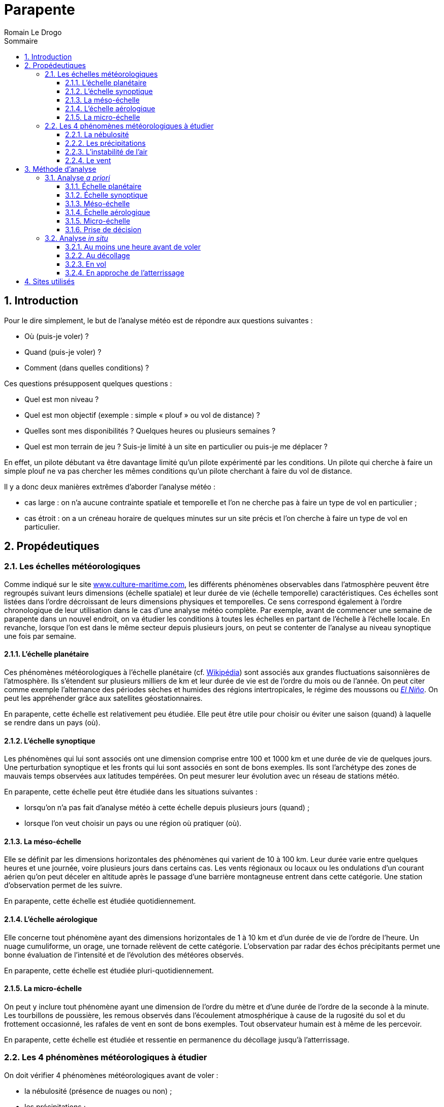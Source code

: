 = Parapente
:Author: Romain Le Drogo
:toc:
:sectnums:
:toclevels: 3 
:toc-title: Sommaire
:cfs: (cf. capture d'écran ci-dessous)

== Introduction

Pour le dire simplement, le but de l'analyse météo est de répondre aux questions suivantes : 

* Où (puis-je voler) ?
* Quand (puis-je voler) ?
* Comment (dans quelles conditions) ?

Ces questions présupposent quelques questions :

* Quel est mon niveau ?
* Quel est mon objectif (exemple : simple « plouf » ou vol de distance) ?
* Quelles sont mes disponibilités ? Quelques heures ou plusieurs semaines ?
* Quel est mon terrain de jeu ? Suis-je limité à un site en particulier ou puis-je me déplacer ?

En effet, un pilote débutant va être davantage limité qu'un pilote expérimenté par les conditions.
Un pilote qui cherche à faire un simple plouf ne va pas chercher les mêmes conditions qu'un pilote cherchant à faire du vol de distance.

Il y a donc deux manières extrêmes d'aborder l'analyse météo :

* cas large : on n'a aucune contrainte spatiale et temporelle et l'on ne cherche pas à faire un type de vol en particulier ;
* cas étroit : on a un créneau horaire de quelques minutes sur un site précis et l'on cherche à faire un type de vol en particulier.

== Propédeutiques

=== Les échelles météorologiques

Comme indiqué sur le site https://www.culture-maritime.com/document/echellemeteo.pdf[www.culture-maritime.com], les différents phénomènes observables dans l'atmosphère peuvent être regroupés suivant leurs
dimensions (échelle spatiale) et leur durée de vie (échelle temporelle) caractéristiques.
Ces échelles sont listées dans l'ordre décroissant de leurs dimensions physiques et temporelles.
Ce sens correspond également à l'ordre chronologique de leur utilisation dans le cas d'une analyse météo complète.
Par exemple, avant de commencer une semaine de parapente dans un nouvel endroit, on va étudier les conditions à toutes les échelles en partant de l'échelle  à l'échelle locale.
En revanche, lorsque l'on est dans le même secteur depuis plusieurs jours, on peut se contenter de l'analyse au niveau synoptique une fois par semaine.

==== L'échelle planétaire

Ces phénomènes météorologiques à l'échelle planétaire (cf. https://fr.wikipedia.org/wiki/M%C3%A9t%C3%A9orologie#%C3%89chelle_plan%C3%A9taire[Wikipédia]) sont associés aux grandes fluctuations saisonnières de
l'atmosphère.
Ils s'étendent sur plusieurs milliers de km et leur durée de vie est de l'ordre du mois ou de l'année.
On peut citer comme exemple l'alternance des périodes sèches et humides des régions intertropicales,
le régime des moussons ou https://fr.wikipedia.org/wiki/El_Ni%C3%B1o[_El Niño_].
On peut les appréhender grâce aux satellites géostationnaires.

En parapente, cette échelle est relativement peu étudiée.
Elle peut être utile pour choisir ou éviter une saison (quand) à laquelle se rendre dans un pays (où).

==== L'échelle synoptique

Les phénomènes qui lui sont associés ont une dimension comprise entre 100 et 1000 km et une durée de
vie de quelques jours. Une perturbation synoptique et les fronts qui lui sont associés en sont de bons
exemples.
Ils sont l'archétype des zones de mauvais temps observées aux latitudes tempérées. On peut
mesurer leur évolution avec un réseau de stations météo.

En parapente, cette échelle peut être étudiée dans les situations suivantes :

- lorsqu'on n'a pas fait d'analyse météo à cette échelle depuis plusieurs jours (quand) ;
- lorsque l'on veut choisir un pays ou une région où pratiquer (où).

==== La méso-échelle

Elle se définit par les dimensions horizontales des phénomènes qui varient de 10 à 100 km.
Leur durée varie entre quelques heures et une journée, voire plusieurs jours dans certains cas.
Les vents régionaux ou locaux ou les ondulations d'un courant aérien qu'on peut déceler en altitude après le passage d'une barrière montagneuse entrent dans cette catégorie.
Une station d'observation permet de les suivre.

En parapente, cette échelle est étudiée quotidiennement.

==== L'échelle aérologique

Elle concerne tout phénomène ayant des dimensions horizontales de 1 à 10 km et d'un durée de vie de
l'ordre de l'heure.
Un nuage cumuliforme, un orage, une tornade relèvent de cette catégorie.
L'observation par radar des échos précipitants permet une bonne évaluation de l'intensité et de
l'évolution des météores observés.

En parapente, cette échelle est étudiée pluri-quotidiennement.

==== La micro-échelle

On peut y inclure tout phénomène ayant une dimension de l'ordre du mètre et d'une durée de l'ordre de la seconde à la minute.
Les tourbillons de poussière, les remous observés dans l'écoulement
atmosphérique à cause de la rugosité du sol et du frottement occasionné, les rafales de vent en sont de
bons exemples.
Tout observateur humain est à même de les percevoir.

En parapente, cette échelle est étudiée et ressentie en permanence du décollage jusqu'à l'atterrissage.

=== Les 4 phénomènes météorologiques à étudier 

On doit vérifier 4 phénomènes météorologiques avant de voler :

- la nébulosité (présence de nuages ou non) ;
- les précipitations ;
- l'instabilité de l'air ;
- le vent (direction et force).

==== La nébulosité

La nébulosité peut être un avantage ou un inconvénient en fonction de ses objectifs de vol. Par exemple, un voile nuageux pourra être un avantage pour un débutant car elle participera à la stabilité de l'air. Au contraire, l'absence de nuages pourra être un avantage pour un pilote expérimenté désirant faire de la distance.

==== Les précipitations

Quel que soit l'objectif ou le niveau du pilote, la présence de précipitations est un inconvénient majeur.

==== L'instabilité de l'air

Une particule d'air décroît en température :

* au contact d'une masse d'air plus froide (phénomène diabatique) ;
* du simple fait de s'élever dans les airs car elle occupe  alors plus d'espace (phénomène adiabatique).

Sans prendre en compte les phénomènes diabatiques, une particule d'air sèche décroît en température de 1° C tous les 100 m d'altitude tandis qu'une particul d'air saturée (dont le taux d'humidité est de 100 %) décroît en température de 0,6° C tous les 100 m d'altitude.

Une masse d'air est considérée :

* *stable* quand l'air se refroidit continuellement plus lentement que les
adiabatique sèches et saturées (la température décroît de moins de 0,6° C tous les 100 m d'altitude) ;
* *conditionnellement instable* quand l'air se refroidit continuellement plus rapidement que les adiabatiques sèches mais moins rapidement que les adiabatiques saturées (la température décroît entre 0,6° C et 1° C tous les 100 m d'altitude) ;
* *absolument instable* quand l'air se refroidit continuellement plus rapidement que les adiabatiques saturées (la température décroît de plus de 1° C tous les 100 m d'altitude).

Le mot continuellement est important ; en effet, si en s'élevant en altitude dans l'air, la température stagne voire croît sur quelques mètres, on dénombre alors trois masses d'air : celle où la température stagne voire croît (dans ce cas, on parle de couche d'inversion), celle au-dessus et celle en-dessous, où la température décroit.

NOTE: On postule qu'une bulle d'air chaud se détache du sol lorsque sa température est supérieure de 3° C à celle de l'air ambiant.

CAUTION: Dans les exemples suivants, on considèrera que la variation de la température au sein d'une masse d'air est _constante_ dans un souci de simplification.
Dans la réalité, la variation de la température ne l'est pas, ce qui explique notamment l'utilité d'un émagramme.

===== Cas d'une masse d'air stable

Prenons le cas d'une masse d'air partant de de la surface (disons 500 m) jusqu'à 2000 m et dont la température décroît de manière constante à mesure qu'on s'y élève.
Considérons que la température de cette masse d'air à la surface est de 20° C et de 10° C à 3000 m.
La température décroit donc de 10° C sur 2500 m, soit une moyenne de 4° C par 1000 m (ou 0,4° C par 100 m).
Cette masse d'air est donc stable.

Considérons une particule d'air chaud d'une température de 23° C à la surface.

* Au niveau de la surface, cette particule d'air (23° C) est plus chaude que l'air ambiant (20° C) et donc plus légère, elle va donc s'élever.
* 100 m plus haut (600 m d'altitude), cette particule d'air est plus chaude (22° C) que l'air ambiant (19,6° C) et donc plus légère, elle va donc s'élever.
* 100 m plus haut (700 m d'altitude), cette particule d'air est plus chaude (21° C) que l'air ambiant (19,2° C) et donc plus légère, elle va donc s'élever.
* 100 m plus haut (800 m d'altitude), cette particule d'air est plus chaude (20° C) que l'air ambiant (18,8° C) et donc plus légère, elle va donc s'élever.
* 100 m plus haut (900 m d'altitude), cette particule d'air est plus chaude (19° C) que l'air ambiant (18,4° C) et donc plus légère, elle va donc s'élever.
* 100 m plus haut (1000 m d'altitude), cette particule d'air est #aussi chaude# (18° C) que l'air ambiant (18° C) et va donc s'arrêter de s'élever et se mélanger à la masse d'air.

La couche convective (où l'air se déplace verticalement) est de 500 m de hauteur, entre la surface (500 m) et 1000 m d'altitude.
Le plafond est donc situé à 1000 m d'altitude.

===== Cas d'une masse d'air conditionnellement instable

Prenons le cas d'une masse d'air partant de de la surface (disons 500 m) jusqu'à 2000 m et dont la température décroît de manière constante à mesure qu'on s'y élève.
Considérons que la température de cette masse d'air à la surface est de 20° C et de 0° C à 3000 m.
La température décroit donc de 20 ° C sur 2500 m, soit une moyenne de 0,8° C par 100 m (ou 8 ° C par 1000 m).
Cette masse d'air est donc conditionnellement instable.

Considérons une particule d'air chaud d'une température de 23° C à la surface.

* Au niveau de la surface (500 m d'altitude), cette particule d'air (23° C) est plus chaude que l'air ambiant (20° C) et donc plus légère, elle va donc s'élever.
* 100 m plus haut (600 m d'altitude), cette particule d'air est plus chaude (22° C) que l'air ambiant (19,2° C) et va donc continuer à s'élever.
* 100 m plus haut (700 m d'altitude), cette particule d'air est plus chaude (21° C) que l'air ambiant (18,4° C) et va donc continuer à s'élever.
* 100 m plus haut (800 m d'altitude), cette particule d'air est plus chaude (20° C) que l'air ambiant (17,6° C) et va donc continuer à s'élever.
* 100 m plus haut (900 m d'altitude), cette particule d'air est plus chaude (19° C) que l'air ambiant (16,8° C) et va donc continuer à s'élever.
* 100 m plus haut (1000 m d'altitude), cette particule d'air est plus chaude (18° C) que l'air ambiant (16° C) et va donc continuer à s'élever.
* 100 m plus haut (1100 m d'altitude), cette particule d'air est plus chaude (17° C) que l'air ambiant (15,2° C) et va donc continuer à s'élever.
* 100 m plus haut (1200 m d'altitude), cette particule d'air est plus chaude (16° C) que l'air ambiant (14,4° C) et va donc continuer à s'élever.
* 100 m plus haut (1300 m d'altitude), cette particule d'air est plus chaude (15° C) que l'air ambiant (13,6° C) et va donc continuer à s'élever.
* 100 m plus haut (1400 m d'altitude), cette particule d'air est plus chaude (14° C) que l'air ambiant (12,8° C) et va donc continuer à s'élever.
* 100 m plus haut (1500 m d'altitude), cette particule d'air est plus chaude (13° C) que l'air ambiant (12° C) et va donc continuer à s'élever.
* 100 m plus haut (1600 m d'altitude), cette particule d'air est plus chaude (12° C) que l'air ambiant (11,2° C) et va donc continuer à s'élever.
* 100 m plus haut (1700 m d'altitude), cette particule d'air est plus chaude (11° C) que l'air ambiant (10,4° C) et va donc continuer à s'élever.
* 100 m plus haut (1800 m d'altitude), cette particule d'air est plus chaude (10° C) que l'air ambiant (9,6° C) et va donc continuer à s'élever.
* 100 m plus haut (1900 m d'altitude), cette particule d'air 
est plus chaude (9° C) que l'air ambiant (8,8° C) et va donc continuer à s'élever.
* 100 m plus haut (2000 m d'altitude), cette particule d'air est #à la même température# (8° C) que l'air ambiant (8° C) et va doncc arrêter de s'élever et se mélanger à la masse d'air.

La couche convective (où l'air se déplace verticalement) est de 1300 m de hauteur, entre la surface (500 m) et 2000 m d'altitude.
Le plafond est donc situé à 2000 m d'altitude.

====== Cas d'une couche d'inversion bloquant la convection

Prenons la même situation que précédemment à la différence prêt que la masse d'air s'arrête à 1200 m d'altitude.
Au-dessus d'elle se trouve une masse d'air de 500 m d'altitude (donc entre 1200 et 1700 m d'altitude) et où la témpérature croît de 0,1° C par 100 m.
La température s'inverse dans cette masse d'air que l'on appelle alors une couche d'inversion.
Dans ce cas, on peut reprendre notre étude à 1200 m :

* 100 m plus haut (1200 m d'altitude), cette particule d'air est plus chaude (16° C) que l'air ambiant (14,6° C) et va donc continuer à s'élever.
On entre dans la couche d'inversion, la température de l'air ambiant va maintenant augmenter de 0,1° C tous les 100 m.
* 100 m plus haut (1300 m d'altitude), cette particule d'air est plus chaude (15° C) que l'air ambiant (14,7° C) et va donc continuer à s'élever.
* 100 m plus haut (1400 m d'altitude), cette particule d'air est plus [.underline]#froide# (14° C) que l'air ambiant (14,8° C).

Par conséquent, la particule d'air chaud va arrêter de monter entre 1400 et 1500 m d'altitude (dans la couche d'inversion, située entre 1200 et 1700 m) et va se mélanger à la masse d'air.

====== Cas d'une couche d'inversion ne bloquant pas la convection

Prenons la même situation que précédemment à la différence prêt que la couche d'inversion ne mesure que 100 m d'altitude (entre 1200 et 1300 m d'altitude).

Dans ce cas, on peut reprendre notre étude à 1200 m :

* 100 m plus haut (1200 m d'altitude), cette particule d'air est plus chaude (16° C) que l'air ambiant (14,6° C) et va donc continuer à s'élever.
On entre dans la couche d'inversion, la température de l'air ambiant va maintenant augmenter de 0,1° C sur 100 m.
* 100 m plus haut (1300 m d'altitude), cette particule d'air est plus chaude (15° C) que l'air ambiant (14,7° C) et va donc continuer à s'élever.
La particule d'air a traversé la couche d'inversion.
La température de l'air ambiant décroît à nouveau de 0,8° C tous les 100 m.
* 100 m plus haut (1400 m d'altitude), cette particule d'air est plus chaude (14° C) que l'air ambiant (13,9° C) et va donc continuer à s'élever.
* 100 m plus haut (1500 m d'altitude), cette particule d'air est plus [.underline]#froide# (13° C) que l'air ambiant (13,1° C).

Par conséquent, la particule d'air chaud va arrêter de monter entre 1500 et 1600 m d'altitude et va se mélanger à la masse d'air.

Dans ce cas, la couche d'inversion n'a pas bloqué la convection.
Le plafond (un peu plus de 1500 m) est situé plus haut que la couche d'inversion (entre 1200 et 1300 m).
Voilà notamment la raison pour laquelle on parle d'instabilité conditionnelle : en fonction des conditions, l'instabilité peut être bloquée ou non.

==== Le vent

La direction et la force du vent est capitale. Le vent est la conjugaison du vent météorologique de la brise. Le vent météorologique découle des différences de pressions entre les différentes masses d'air à l'échelle climatique, dit autrement, des anticyclones et des dépressions. La brise, quant à elle, dépend notamment de l'ensoleillement et du réchauffement du sol. Le vent doit être pris en considération pour le décollage, pour le vol et pour l'atterrisage. Si le vent météorologique est significativement plus important que la brise, il faudra davantage le prendre en compte que cette dernière et vice versa.

S'agissant de la force du vent, voici quelques recommandations qui, si elles ne sont pas à suivre à la lettre, peuvent donner une ordre de grandeur, notamment aux plus néophytes :

- si le vent dépasse 35 km/h, il est très peu recommandé de voler quel que soit le niveau ;
- si le vent dépasse 20 km/h, il est peu recommandé de voler pour un intermédiaire.

Il s'agira de consulter la force du vent aux altitudes où l'on est susceptible de voler (altitude à l'atterrisage, au décollage et à l'altitude maximale possible).

S'agissant de la direction du vent, celle-ci est notamment capitale pour le décollage. En effet, idéalement, on décolle face à un vent modéré (autour de 10 km/h). Plus l'orientation du vent s'éloigne de cette direction, moins le décollage est favorable. À l'inverse, la pire situation serait un vent violent qui soufflerait derrière la direction du décollage. Entre ces deux extrêmes, de multiples configurations rendent le décollage possible, notamment en fonction du niveau du pilote.

La direction du vent est également importante pendant le vol et à l'atterrissage. En effet, un vent contraire au sens de progression du pilote peut l'empêcher d'atteindre sa destination. En outre, il faut atterrir face au vent.

== Méthode d'analyse

À chacune des échelles décrites plus haut, on s'attèlera à déterminer les 4 phénomènes décrits précédemment.

=== Analyse _a priori_

L'analyse météo _a priori_ permet :

- dans le cas où l'on est libre de ses mouvements et de son temps, d'optimiser ses chances de voler en se rendant au bon endroit (où), au bon moment (quand), avec les bonnes conditions de vol (comment) ;
- dans le cas où l'on souhaite confirmer que l'on peut voler sur tel site précis à telle heure selon telles conditions, de calculer les chances que cette situation se produise.

Cette analyse permet donc de gagner du temps en économisant éventuellement un trajet inutile voire de l'argent.

==== Échelle planétaire

Pour rappel, les phénomènes à l'échelle planétaire s'étendent sur plusieurs milliers de km et leur durée de vie est de l'ordre du mois ou de l'année.

Pour rappel également, le but de l'analyse météo est de répondre aux questions suivantes : où (dimension spatiale), quand (dimension temporelle), comment (conditions de vol) ?
À cette échelle, ces questions peuvent se décliner ainsi :

* Cas large :
** Dans quel pays puis-voler (où) ?
** Quel mois dans l'année (quand) ?
** Quelles seront les conditions (comment) ?

* Cas étroit :
** Pourrais-je voler dans tel pays (où) ?
** Tel mois (quand) ?
** Quelles seront les conditions (comment) ?

NOTE: à écrire.

À la fin de cette étape, on sait donc :

* Cas large : dans quelle pays on va aller voler (où), quel mois (quand) et dans quelles conditions (comment) ;
* Cas étroit : si l'on a plus ou moins de chances de voler dans le pays étudié (où) durant tel mois (quand) et selon quelles conditions (comment).

Il convient maintenant de préciser le pays (où) et les semaines (quand) ainsi que d'affiner les conditions de vol (comment).

==== Échelle synoptique

Pour rappel, les phénomènes qui sont associés à l'échelle synoptique ont une dimension comprise entre 100 et 1000 km et une durée de vie de quelques jours.

Pour rappel également, le but de l'analyse météo est de répondre aux questions suivantes : où (dimension spatiale), quand (dimension temporelle), comment (conditions de vol) ?
À cette échelle, ces questions peuvent se décliner par l'une de ces deux questions suivantes :

* Cas large : dans quelle région (où) vais-je pouvoir voler tel(s) jour(s) (quand) ? Quelles seront alors les conditions ?
* Cas étroit : vais-je pouvoir voler dans le secteur dans lequel je suis (où) tel jour à telle heure (quand) ? Quelles seront alors les conditions ?

Quand faire une analyse météo à cette échelle ?

* Lorsqu'on n'a pas fait d'analyse à cette échelle depuis plusieurs jours (et donc notamment quand on reprend le parapente après une interruption de plusieurs jours voire plus).

===== Étude des anticyclones et dépressions

On se rend sur https://www.windy.com[Windy] pour savoir où sont localisés les anticyclones et les dépressions en France ainsi qu'à proximité.
On vérifie également la présence de marais barométriques.
Les anticyclones sont plutôt favorable à la pratique du parapente alors que la présence de dépression ou de marais barométrique sont plutôt défavorables.

Considérons que l'on cherche à voler dans la région d'Annecy.
On se rend sur https://www.windy.com[Windy] et on sélectionne la France.

image::windy-France.png[]

Les vents semblent former un cercle tournant dans le sens anti-horaire au nord-ouest de l'Irlande, ce qui pourrait correspondre à une dépression, et un autre tournant dans le sens inverse à l'ouest de l'Espagne, ce qui pourrait correspondre à un anticyclone.

Si l'on dézoome, on peut voir plus clairement la dépression et l'anticyclone.

image::windy-depression-anticyclone.png[]

On peut voir que la région d'Annecy semble n'être sous l'influence d'acune dépression et d'aucun anticyclone.
Cela pourrait correspondre, en revanche, à un marais barométrique.
Dans la suite de notre analyse, on sera donc vigilant à la survenue éventuelle d'orages.

===== Étude du vent

On consulte https://www.windy.com[Windy] pour étudier le vent.

image::windy-France-1500.png[]

On peut voir que la moitié nord de la France est soumise à un vent de sud-ouest de 15 à 30 noeuds (et donc d'environ 30 à 60 km/h) alors que la moitié sud connaît des vents de 0 à 20 noeuds (et donc de 0 à 40 km/h).
La zone d'Annecy semble donc plutôt propice.
Cela dit, on pourra voler plus haut, notamment vers 1500 m, il peut donc être judicieux de regarder les vents à cette altitude.

image::windy-dimanche-1500.png[]

Le vent semble être entre 0 et 20 noeuds.

image::windy-lundi-1500.png[]

Lundi, le vent semble accélérer fortement.

image::windy-mardi-1500.png[]

Mardi, le vent semble décélérer.

image::windy-mercredi-1500.png[]

La tendance semble se poursuivre mercredi.

Le vent fort que l'on observe lundi est bien localisé au niveau de Lyon mais l'on ne voit pas clairement s'il concerne Annecy.
On va donc zoomer sur Annecy.

image::windi-Annecy-1500-dimanche.png[]

On peut voir que le vent est faible à Annecy dimanche.

image::windi-Annecy-1500-lundi.png[]

On peut voir que le vent est également faible à Annecy lundi et que le vent fort que l'on avait observé passe plus au nord.

image::windi-Annecy-1500-mardi.png[]

On peut voir que la tendance est vue pour mardi est bien conforme à Annecy.

===== Étude de la nébulosité

On consulte également https://www.windy.com[Windy] pour étudier la nébulosité sur plusieurs jours.

image::windy-nuages-dimanche.png[]

image::windy-nuages-lundi.png[]

image::windy-nuages-mardi.png[]

image::windy-nuages-mercredi.png[]

On peut voir que le secteur d'Annecy est peu concerné par les nuages.

===== Étude des précipitations

On consulte aussi https://www.windy.com[Windy] pour étudiers les précipitations des jours à venir.

image::windy-precipitations-dimanche.png[]

image::windy-precipitations-lundi.png[]

image::windy-precipitations-mardi.png[]

image::windy-precipitations-mercredi.png[]

On peut voir qu'il n'y a pas de précipitations à prévoir dans le bassin annécien pour les jours à venir.

===== Étude de l'instabilité

On n'étudie pas l'instabilité à cette échelle-là.

===== Conclusions

On peut donc en déduire que les conditions météos semblent favorables à la pratique du parapente dans les jours à venir.

Il convient maintenant d'étudier plus finement un voire plusieurs sites (quand) pour le lendemain (voire le surlendemain), heure par heure (quand) et de connaître les conditions de volEnhanc.

==== Méso-échelle

Pour rappel, la méso-échelle se définit par les dimensions horizontales des phénomènes qui varient de 10 à 100 km.
Leur durée varie entre quelques heures et une journée, voire plusieurs jours dans certains cas.

Quand faire une analyse météo à cette échelle ?

Quotidiennement pour le lendemain (voire les jours suivants).

Pour rappel également, le but de l'analyse météo est de répondre aux questions suivantes : où (dimension spatiale), quand (dimension temporelle), comment (conditions de vol) ?
À cette échelle, ces questions peuvent se décliner ainsi :

* Est-ce qu'il y a des précipitations tel jour dans tel secteur ?
* Y a-t-il des nuages de prévus ? Si oui, à quelle(s) altitude(s) ?
* Quelle est la force et la direction du vent dans la zone en fonction de l'altitude et de l'horaire ?
* Quelle est l'instabilité de l'air ?

On va étudier en particulier le site de Planfait.

===== Étude de la nébulosité et des précipitations

On se rend sur le site https://www.meteoblue.com[Météo Blue], on tape le nom de la ville qui nous intéresse (ici Talloires).
Dans le menu de gauche, on clique sur « Prévisions », puis sur « MultiModel ».

image::multimodel.png[]

On peut voir que de très faibles précipitations (moinsde 1 mm) sont prévues pour dimanche et lundi (à partir de 19 h).

On voit également qu'un temps ensoleillé est prévu par de nombreux modèles.

===== Étude du vent

On se rend sur https://www.meteociel.fr[Météo Ciel], on tape le nom de sa ville (ici Talloires) dans le menu à gauche.
On clique ensuite sur « Haute altitude ».

image::meteo-ciel-haute-altitude-talloires.png[]

On peut voir que dimanche et lundi, la force du vent ne dépasse pas 20 km/h jusqu'à 2000 m.
En revanche, il pourra atteindre 35 km/h à 3000 m.
Ces valeurs restent raisonnables et permettent d'envisager de voler à Talloires jusqu'à 3000 m.
On peut également en déduire que le vent météo sera probablement moins fort que les brises (de pente ou de vallée).

S'agissant de l'orientation, le vent viendra tantôt du sud, tantôt de l'ouest, tantôt du sud-ouest.
Le vent météo n'étant pas trop soutenu, on n'est pas obligé de le prendre en compte dans le choix du site de décollage.

===== Étude de l'instabilité

L'altitude du modèle est de 962 m (cf. image ci-dessous).

image::meteo-ciel-altitude-Talloires.png[]

Par conséquent, la température à 2 m correspond à 963 m d'altitude.

image::meteo-ciel-haute-altitude-talloires.png[]

Regardons l'instabilité à 11 h.
On peut voir que z850 correspond à une altitude de 1560 m (géopotentiel de 156 dam).
La température à 963 m est de 27,6° C est celle à 1560 m est de 18,7° C.
Il y a donc une différence d'environ 9° C pour 600 m, soit 1,5° C pour 100 m.
Cela correspond à un air absolument instable.
On peut donc en déduire que dimanche sera une journée favorable aux vols thermiques dès 11 h (et peut-être même plus tôt).

Si l'on fait la même analyse à :

* 8 h, on peut voir que l'air est stable ;
* à 20 h, on peut en déduire que l'air est toujours absolument instable à 20 h ;
* à 23 h, que l'air est sable.

On peut donc en déduire que l'instabilité s'installera entre 8 h et 11 h et disparaîtra entre 20 et 23 h.
La journée de dimanche est donc propice aux vols thermiques.

En faisant la même analyse pour lundi, on peut en déduire que la journée de lundi est également propice aux vols thermiques (avec une apparation et une disparition de l'instabilité aux mêmes créneaux horaires que dimancheOrtho).

===== Conclusions

On sait donc que l'on peut voler à Planfait dimanche et lundi avec des conditions thermiques à 11 h au plus tard et jusqu'à tard le soir.
Par conséquent, les conditions de vols sont favorables aux vols thermiques mais pas aux ploufs.

On peut réitérer cette analyse pour d'autres sites si le site ne convient pas à notre objectif, à notre niveau, à nos horaires...

À la fin de cette étape, on sait donc :

* Cas large : dans quel secteur on va aller voler et on a l'idée de quelques sites (où), quel(s) jour(s) (quand) et dans quelles conditions ;
* Cas étroit : si l'on a plus ou moins de chances de voler dans le secteur considéré (où) tel jour (quand) et selon quelles conditions.

Il convient maintenant d'étudier le(s) site(s) considéré(s) jour par jour, heure par heure (quand), et de connaître leurs conditions de vol (comment).

==== Échelle aérologique

Pour rappel, l'échelle aérologique, concerne tout phénomène ayant des dimensions horizontales de 1 à 10 km et d'un durée de vie de l'ordre de l'heure.

Quand faire une analyse météo à cette échelle ?

Quotidiennement pour le lendemain (voire les jours suivants).

Pour rappel également, le but de l'analyse météo est de répondre aux questions suivantes : où (dimension spatiale), quand (dimension temporelle), comment (conditions de vol) ?
À cette échelle, ces questions peuvent se décliner ainsi :
* Tel site est-il volable demain (où) ?
* À quel(s) créneau(x) horaire(s) puis-je voler demain (quand) ?
* Quelles seront les conditions de vol demain (comment) ?

===== Étude de la nébulosité et des précipitations

Météo Blue (MultiModel).

Exemple : https://www.meteoblue.com/fr/meteo/prevision/multimodel/talloires_france_2973480.

===== Étude du vent

Météo Parapente (Vent / Alti).

===== Étude de l'instabilité

Météo Parapente (Émagramme).

Pour apprendre à utiliser l'émagramme de Météo Parapente, on pourra consulter le https://portal.meteo-parapente.com/fr/files/meteo-parapente-emagram.pdf[manuel dédié].

===== Conclusions

À la fin de cette étape, on sait donc si l'on a plus ou moins de chances de voler sur le(s) site(s) considéré(s) (où) selon quel(s) créneau(x) horaire(s) (quand) et selon quelles conditions.

==== Micro-échelle

Pour rappel, les phénomènes de la micro-échelle ont une dimension de l'ordre du mètre et d'une durée de l'ordre de la seconde à la minute.
Par conséquent, ils ne sont pas pris en compte par les modèles météo.
L'analyse météo _a priori_ ne prend donc pas en compte les effets à la micro-échelle.
Il faut donc les prendre en compte dans l'analyse météo _in situ_.

==== Prise de décision

On choisit un ou plusieurs sites pour le lendemain et un ou plusieurs créneaux suivant la pratique envisagée.

=== Analyse _in situ_

Le jour du (ou des) vol(s), on va chercher à confirmer notre analyse météo _a priori_, notamment celle à l'échelle aérologique (qui découle de l'analyse météo aux échelles plus grandes) et à lui adjoindre une analyse météà la micro-échelle.

==== Au moins une heure avant de voler

Dès le réveil si possible, on va chercher à confirmer notre analyse météo _a priori_.
On va ainsi vérifier la présence ou non de nuage et de précipitations ainsi que la force et la direction du vent voire la présence de thermiques (notamment sur des faces orientées vers l'est en début de journée).

==== Au décollage

Au décollage, on va vérifier que les conditions sont dans la continuité de notre analyse météo de début de journée.

===== Étude de la nébulosité et des précipitations

On vérifie s'il y a des nuages et de quels types.
S'il y a des cumulus, cela est un indice de la présence de thermiques.
S'il y a un voile nuageux, cela signifie que le soleil ne pourra pas chauffer suffisamment le sol et donc que les thermiques seront faibles voire absents.
On vérifie également la présence de nuages responsables de précipitations et la présence de ces dernières.

===== Étude du vent et de l'instabilité

À cette micro-échelle, il conviendra de: 
* d'étudier le vent et les thermiques à la fois ;
* de distinguer les effets du vent météo et ceux des brises (de pente et de vallée).

Au décollage, on vérifie quelle est la force et la direction du vent, si la force du vent n'est pas trop forte et si la direction du vent est plutôt face au décollage.

Pour cela, on pourra notamment observer, s'il y en a :

* les manches à air au décollage ;
* les parapentes au décollage ;
* les arbres à proximité ;
* les parapentes en l'air ;
* les oiseaux en l'air ;
* les nuages (voir _supra_).

La direction d'une manche à air peut être constante pendant de longues heures, du fait d'un vent météo ou d'une brise soutenue, ou alors fluctuer en permanence, sous l'effet alterné du vent météo et des brises dont les forces sont similaires.

L'observation des arbres permet de détecter la direction et la force du vent météo (étude du vent)  ainsi que la présence d'une brise de pente (étude de l'instabilité).

Le déclenchement de thermiques le long de la pente peut être continu ou discontinu. Dans ce dernier cas, lors du déclenchement d'un thermique, on pourra ainsi voir les arbres (ou leurs branches) en contrebas du décollage se pencher vers le relief sous l'effet du thermique, les uns après les autres, du bas vers le haut, puis, la manche à air indiquer un vent de face.
Ces passages de thermiques peuvent durer quelques brèves secondes (et se répéter de nombreuses fois) ou s'installer durablement pendant de longues heures.

L'observation des parapentes au décollage et en l'air permet de voir si le vent est suffisamment fort pour permettre de décoller et de voler (en tant que débutant, si l'on voit que la majorité des pilotes galèrent à décoller, on pourra judicieusement s'abstenir de décoller).
Il permet également de voir s'il y a des thermiques en sortie de décollage.

L'observation des des parapentes et des oiseaux en l'air permet de voir :

* la direction et la force du vent (étude du vent) : par exemple, si les parapentes et les oiseaux n'avancent pas lorsqu'ils sont face au vent et, qu'à l'inverse, ils avancent vite lorsqu'ils sont dos au vent, cela signifie que le vent est fort ;*
* la présence de thermiques (étude de l'instabilité) : par exemple, si les parapentes et les oiseaux tournent en rond, cela signifie qu'il y a des thermiques.

==== En vol

[quote,L'abbé Courtois,L'Art d'ête chef (P254)]
C'est à force de prévoir et de préparer qu'on se rend capable d'improvisation quand les circonstances l'exigent.

Plus l'on vole loin, plus notre analyse météo _a priori_ aura dû porter sur un secteur large (2 dimensions).
Plus l'on vole haut, plus notre analyse météo _a priori_ aura dû porter sur une altitude élevée (3 dimensions).
Plus l'on vole longtemps, plus notre analyse météo _a priori_ aura dû porter sur une durée longue ( « 4 » dimensions).

Les inconnues doivent être réduites au minimum.
On doit avoir des points de vigilance (exemples : risque d'orages en fin de journée, changement de direction du vent).
Dans ce cas, on établira quelques critères (exemple : noircissement de nuages, ascendances généralisées) qui permettront de confirmer ou non la présence de ces points de vigilance.

[CAUTION]
====
Pour se prémunir du https://fr.wikipedia.org/wiki/Biais_de_confirmation[biais de confirmation], on ne cherchera pas à confirmer l'une ou l'autre des hypothèses.

Par exemple, s'il y a un risque d'orages, il y a deux hypothèses :

* H1 : il y aura un orage où l'on va voler.
* H2 : il n'y aura pas d'orages où l'on va voler.

Le biais de confirmation pourra inciter un pilote à ne chercher qu'à confirmer l'une ou l'autre de ces hypothèses et qui a sa préférence.
Par conséquent, il aura tendance à chercher les indices confirmant son hypothèse et à ignorer les indices qui prouvent l'autre hypothèse.

Pour éviter ce biais, on pourra établir une liste de critères pondérés en fonction de leur importance (noircissement des nuages : 1 pt , ascendances généralisées : 3 pts, etc.).
Si le nombre de points est supérieur ou inférieur à un nombre de points que l'on aura établi à l'avance, on pourra alors privilégiée l'une ou l'autre des hypothèses (indépendamment de notre préférence et du biais de confirmation).
====

Si l'on fait du vol de distance, on aura prévu plusieurs atterrissages de secours.

Enfin, on restera attentif à la survenue d'un phénomène que l'on n'aurait pas prévu au cours de notre analyse météo _a priori_.

==== En approche de l'atterrissage

À écrire.

== Sites utilisés

* Windy : https://www.windy.com/
* Météo Ciel (page « hautes altitudes »): https://www.meteociel.fr/
* Météo Blue (page « MultiModel ») : https://www.meteoblue.com/fr/
* Météo Parapente (onglets « Vent / Alti » et « Émagramme »): https://www.meteoparapente.com/